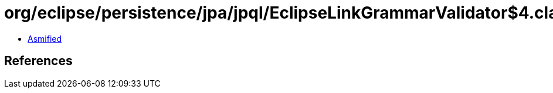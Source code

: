 = org/eclipse/persistence/jpa/jpql/EclipseLinkGrammarValidator$4.class

 - link:EclipseLinkGrammarValidator$4-asmified.java[Asmified]

== References

